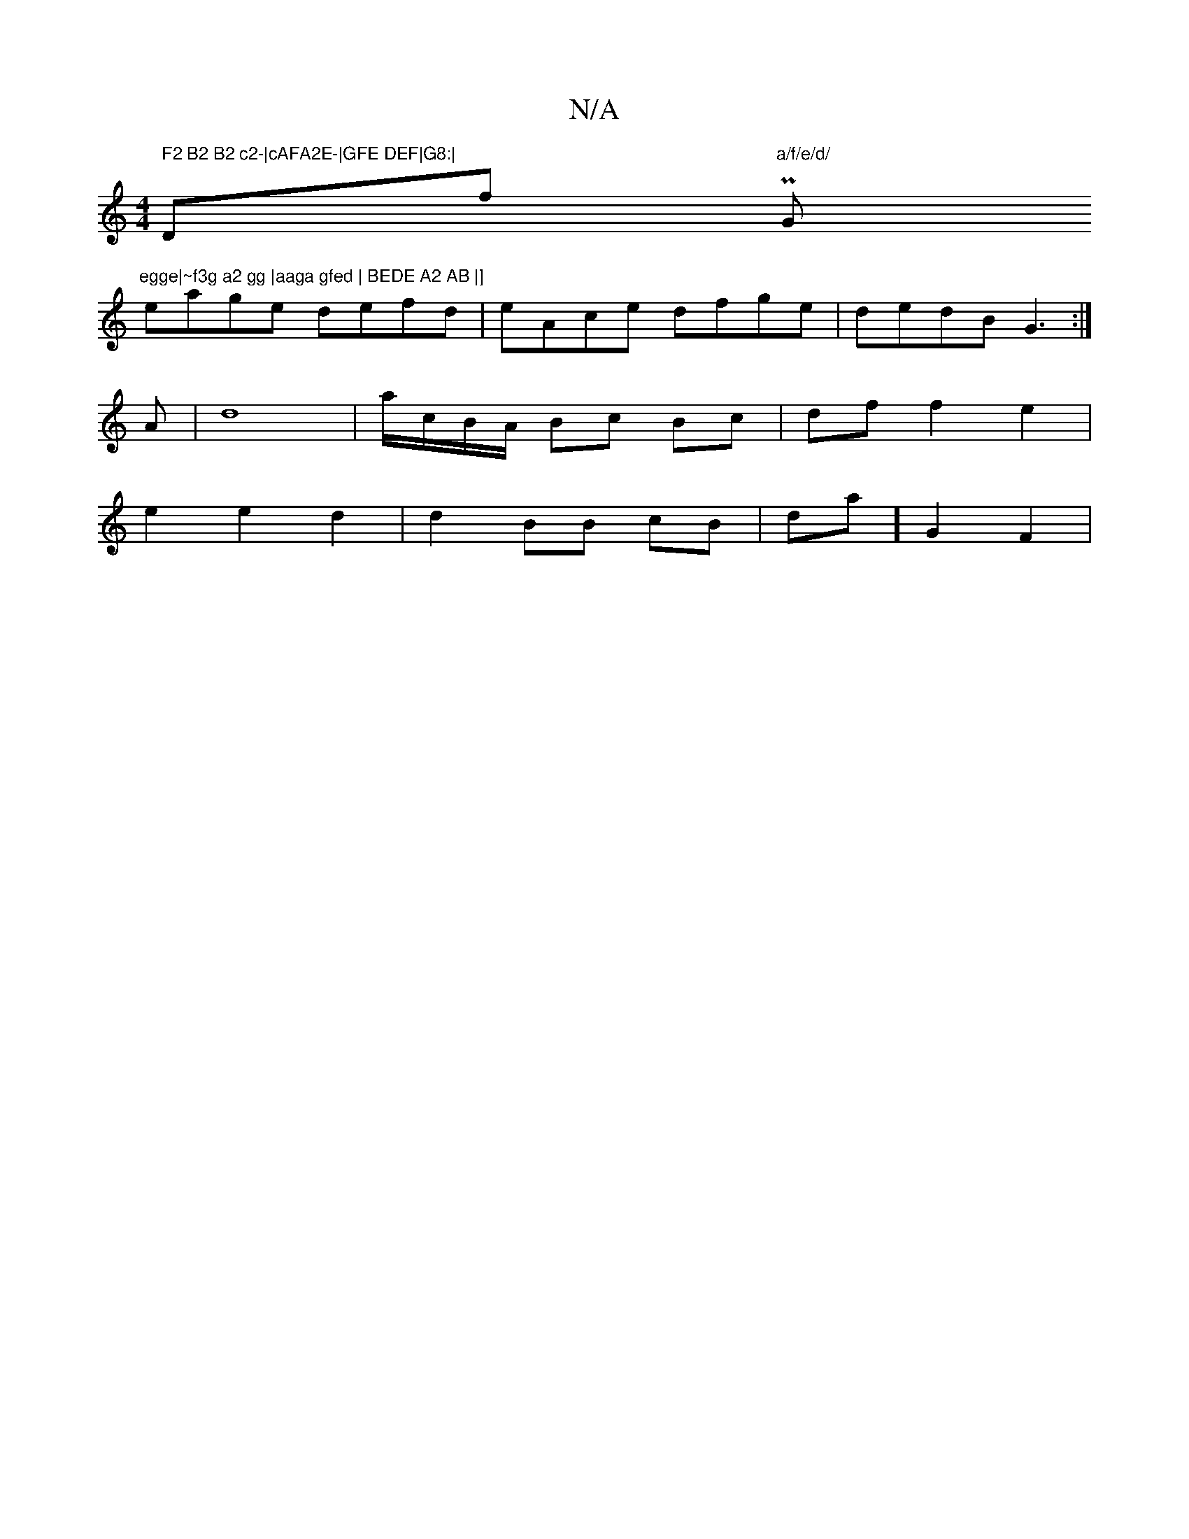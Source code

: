 X:1
T:N/A
M:4/4
R:N/A
K:Cmajor
m" F2 B2 B2 c2-|cAFA2E-|GFE DEF|G8:|"Dliyoof tP"a/f/e/d/ "G"egge|~f3g a2 gg |aaga gfed | BEDE A2 AB |] 
eage defd|eAce dfge|dedB G3 :|
A |d8 | a/c/B/A/ Bc Bc|df f2 e2|
e2 e2 d2 | d2 BB cB|dmaj] G2F2|
